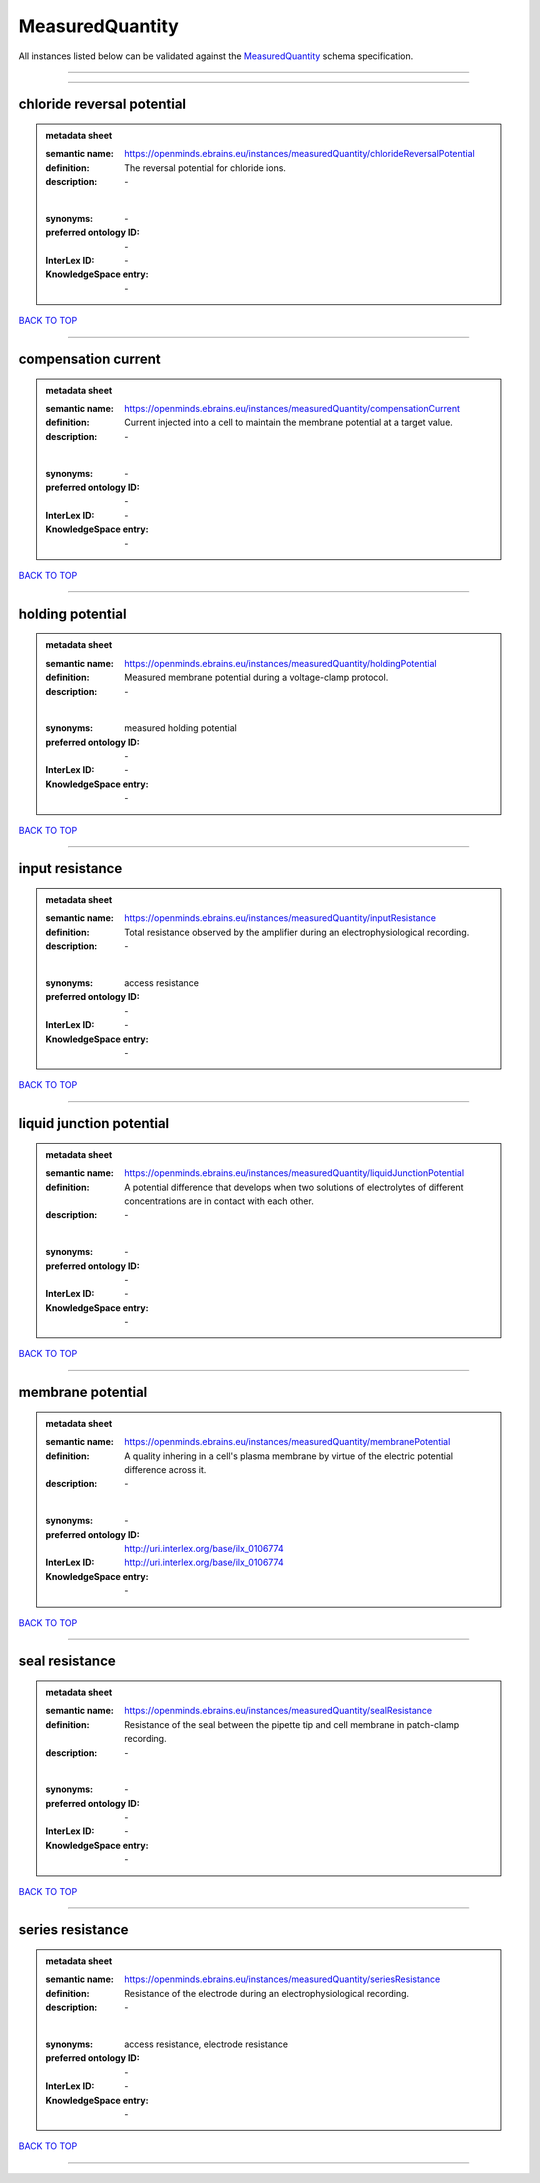 ################
MeasuredQuantity
################

All instances listed below can be validated against the `MeasuredQuantity <https://openminds-documentation.readthedocs.io/en/latest/specifications/controlledTerms/measuredQuantity.html>`_ schema specification.

------------

------------

chloride reversal potential
---------------------------

.. admonition:: metadata sheet

   :semantic name: https://openminds.ebrains.eu/instances/measuredQuantity/chlorideReversalPotential
   :definition: The reversal potential for chloride ions.
   :description: \-
   |
   :synonyms: \-
   :preferred ontology ID: \-
   :InterLex ID: \-
   :KnowledgeSpace entry: \-

`BACK TO TOP <measuredQuantity_>`_

------------

compensation current
--------------------

.. admonition:: metadata sheet

   :semantic name: https://openminds.ebrains.eu/instances/measuredQuantity/compensationCurrent
   :definition: Current injected into a cell to maintain the membrane potential at a target value.
   :description: \-
   |
   :synonyms: \-
   :preferred ontology ID: \-
   :InterLex ID: \-
   :KnowledgeSpace entry: \-

`BACK TO TOP <measuredQuantity_>`_

------------

holding potential
-----------------

.. admonition:: metadata sheet

   :semantic name: https://openminds.ebrains.eu/instances/measuredQuantity/holdingPotential
   :definition: Measured membrane potential during a voltage-clamp protocol.
   :description: \-
   |
   :synonyms: measured holding potential
   :preferred ontology ID: \-
   :InterLex ID: \-
   :KnowledgeSpace entry: \-

`BACK TO TOP <measuredQuantity_>`_

------------

input resistance
----------------

.. admonition:: metadata sheet

   :semantic name: https://openminds.ebrains.eu/instances/measuredQuantity/inputResistance
   :definition: Total resistance observed by the amplifier during an electrophysiological recording.
   :description: \-
   |
   :synonyms: access resistance
   :preferred ontology ID: \-
   :InterLex ID: \-
   :KnowledgeSpace entry: \-

`BACK TO TOP <measuredQuantity_>`_

------------

liquid junction potential
-------------------------

.. admonition:: metadata sheet

   :semantic name: https://openminds.ebrains.eu/instances/measuredQuantity/liquidJunctionPotential
   :definition: A potential difference that develops when two solutions of electrolytes of different concentrations are in contact with each other.
   :description: \-
   |
   :synonyms: \-
   :preferred ontology ID: \-
   :InterLex ID: \-
   :KnowledgeSpace entry: \-

`BACK TO TOP <measuredQuantity_>`_

------------

membrane potential
------------------

.. admonition:: metadata sheet

   :semantic name: https://openminds.ebrains.eu/instances/measuredQuantity/membranePotential
   :definition: A quality inhering in a cell's plasma membrane by virtue of the electric potential difference across it.
   :description: \-
   |
   :synonyms: \-
   :preferred ontology ID: http://uri.interlex.org/base/ilx_0106774
   :InterLex ID: http://uri.interlex.org/base/ilx_0106774
   :KnowledgeSpace entry: \-

`BACK TO TOP <measuredQuantity_>`_

------------

seal resistance
---------------

.. admonition:: metadata sheet

   :semantic name: https://openminds.ebrains.eu/instances/measuredQuantity/sealResistance
   :definition: Resistance of the seal between the pipette tip and cell membrane in patch-clamp recording.
   :description: \-
   |
   :synonyms: \-
   :preferred ontology ID: \-
   :InterLex ID: \-
   :KnowledgeSpace entry: \-

`BACK TO TOP <measuredQuantity_>`_

------------

series resistance
-----------------

.. admonition:: metadata sheet

   :semantic name: https://openminds.ebrains.eu/instances/measuredQuantity/seriesResistance
   :definition: Resistance of the electrode during an electrophysiological recording.
   :description: \-
   |
   :synonyms: access resistance, electrode resistance
   :preferred ontology ID: \-
   :InterLex ID: \-
   :KnowledgeSpace entry: \-

`BACK TO TOP <measuredQuantity_>`_

------------

